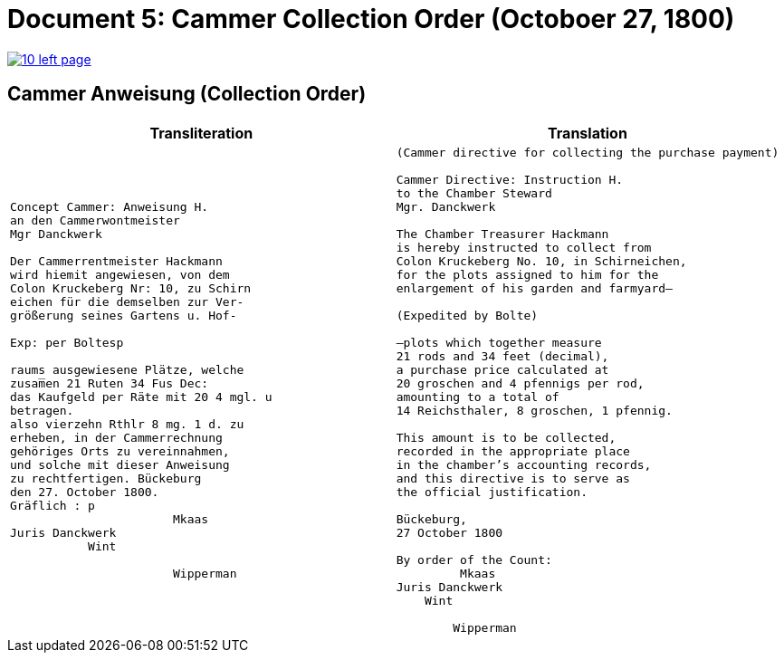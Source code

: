 = Document 5: Cammer Collection Order (Octoboer 27, 1800)
:page-role: wide

image::10-left-page.png[link=self]

== Cammer Anweisung (Collection Order)

[cols="1a,1a"]
|===
|Transliteration|Translation

|
[verse]
____
Concept Cammer: Anweisung H.  
an den Cammerwontmeister  
Mgr Danckwerk  
  
Der Cammerrentmeister Hackmann  
wird hiemit angewiesen, von dem  
Colon Kruckeberg Nr: 10, zu Schirn  
eichen für die demselben zur Ver-  
größerung seines Gartens u. Hof-  

Exp: per Boltesp  

raums ausgewiesene Plätze, welche  
zusam̅en 21 Ruten 34 Fus Dec:  
das Kaufgeld per Räte mit 20 4 mgl. u  
betragen.  
also vierzehn Rthlr 8 mg. 1 d. zu  
erheben, in der Cammerrechnung  
gehöriges Orts zu vereinnahmen,  
und solche mit dieser Anweisung  
zu rechtfertigen. Bückeburg  
den 27. October 1800.  
Gräflich : p  
                       Mkaas  
Juris Danckwerk  
           Wint  
  
                       Wipperman  
____

|
[verse]
____
(Cammer directive for collecting the purchase payment)

Cammer Directive: Instruction H.
to the Chamber Steward
Mgr. Danckwerk

The Chamber Treasurer Hackmann
is hereby instructed to collect from
Colon Kruckeberg No. 10, in Schirneichen,
for the plots assigned to him for the
enlargement of his garden and farmyard—

(Expedited by Bolte)

—plots which together measure
21 rods and 34 feet (decimal),
a purchase price calculated at
20 groschen and 4 pfennigs per rod,
amounting to a total of
14 Reichsthaler, 8 groschen, 1 pfennig.

This amount is to be collected,
recorded in the appropriate place
in the chamber’s accounting records,
and this directive is to serve as
the official justification.

Bückeburg,
27 October 1800

By order of the Count:
         Mkaas
Juris Danckwerk
    Wint

        Wipperman
____
|===
